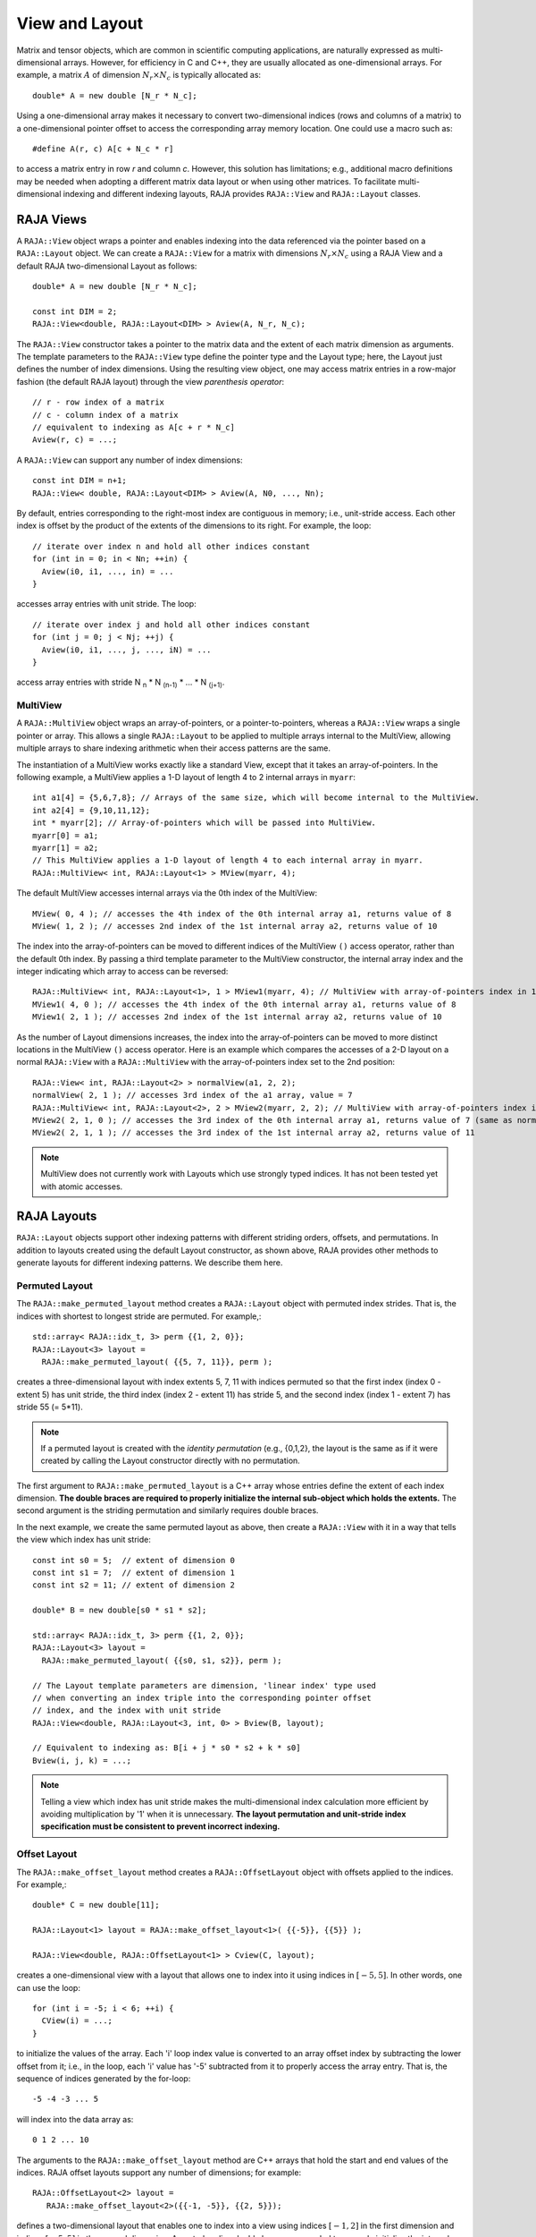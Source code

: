.. ##
.. ## Copyright (c) 2016-20, Lawrence Livermore National Security, LLC
.. ## and other RAJA project contributors. See the RAJA/COPYRIGHT file
.. ## for details.
.. ##
.. ## SPDX-License-Identifier: (BSD-3-Clause)
.. ##

.. _view-label:

===============
View and Layout
===============

Matrix and tensor objects, which are common in scientific computing 
applications, are naturally expressed as multi-dimensional arrays. However,
for efficiency in C and C++, they are usually allocated as one-dimensional
arrays. For example, a matrix :math:`A` of dimension :math:`N_r \times N_c` is
typically allocated as::

   double* A = new double [N_r * N_c];

Using a one-dimensional array makes it necessary to convert
two-dimensional indices (rows and columns of a matrix) to a one-dimensional
pointer offset to access the corresponding array memory location. One 
could use a macro such as::

   #define A(r, c) A[c + N_c * r]

to access a matrix entry in row `r` and column `c`. However, this solution has
limitations; e.g., additional macro definitions may be needed when adopting a 
different matrix data layout or when using other matrices. To facilitate
multi-dimensional indexing and different indexing layouts, RAJA provides 
``RAJA::View`` and ``RAJA::Layout`` classes.

----------
RAJA Views
----------

A ``RAJA::View`` object wraps a pointer and enables indexing into the data
referenced via the pointer based on a ``RAJA::Layout`` object. We can
create a ``RAJA::View`` for a matrix with dimensions :math:`N_r \times N_c` 
using a RAJA View and a default RAJA two-dimensional Layout as follows::

   double* A = new double [N_r * N_c];

   const int DIM = 2;
   RAJA::View<double, RAJA::Layout<DIM> > Aview(A, N_r, N_c);

The ``RAJA::View`` constructor takes a pointer to the matrix data and the 
extent of each matrix dimension as arguments. The template parameters to 
the ``RAJA::View`` type define the pointer type and the Layout type; here, 
the Layout just defines the number of index dimensions. Using the resulting 
view object, one may access matrix entries in a row-major fashion (the 
default RAJA layout) through the view *parenthesis operator*::

   // r - row index of a matrix
   // c - column index of a matrix
   // equivalent to indexing as A[c + r * N_c]
   Aview(r, c) = ...;

A ``RAJA::View`` can support any number of index dimensions::

   const int DIM = n+1;
   RAJA::View< double, RAJA::Layout<DIM> > Aview(A, N0, ..., Nn);

By default, entries corresponding to the right-most index are contiguous 
in memory; i.e., unit-stride access. Each other index is offset by the 
product of the extents of the dimensions to its right. For example, the loop::

   // iterate over index n and hold all other indices constant
   for (int in = 0; in < Nn; ++in) {
     Aview(i0, i1, ..., in) = ...
   }

accesses array entries with unit stride. The loop::

   // iterate over index j and hold all other indices constant
   for (int j = 0; j < Nj; ++j) {
     Aview(i0, i1, ..., j, ..., iN) = ...
   }

access array entries with stride N :subscript:`n` * N :subscript:`(n-1)` * ... * N :subscript:`(j+1)`.

MultiView
^^^^^^^^^^^^^^^^

A ``RAJA::MultiView`` object wraps an array-of-pointers,
or a pointer-to-pointers, whereas a ``RAJA::View`` wraps a single
pointer or array. This allows a single ``RAJA::Layout`` to be applied to
multiple arrays internal to the MultiView, allowing multiple arrays to share indexing
arithmetic when their access patterns are the same.

The instantiation of a MultiView works exactly like a standard View,
except that it takes an array-of-pointers. In the following example, a MultiView
applies a 1-D layout of length 4 to 2 internal arrays in ``myarr``::

  int a1[4] = {5,6,7,8}; // Arrays of the same size, which will become internal to the MultiView.
  int a2[4] = {9,10,11,12};
  int * myarr[2]; // Array-of-pointers which will be passed into MultiView.
  myarr[0] = a1;
  myarr[1] = a2;
  // This MultiView applies a 1-D layout of length 4 to each internal array in myarr.
  RAJA::MultiView< int, RAJA::Layout<1> > MView(myarr, 4);

The default MultiView accesses internal arrays via the 0th index of the MultiView::

  MView( 0, 4 ); // accesses the 4th index of the 0th internal array a1, returns value of 8
  MView( 1, 2 ); // accesses 2nd index of the 1st internal array a2, returns value of 10

The index into the array-of-pointers can be moved to different
indices of the MultiView ``()`` access operator, rather than the default 0th index. By 
passing a third template parameter to the MultiView constructor, the internal array index
and the integer indicating which array to access can be reversed::

  RAJA::MultiView< int, RAJA::Layout<1>, 1 > MView1(myarr, 4); // MultiView with array-of-pointers index in 1st position
  MView1( 4, 0 ); // accesses the 4th index of the 0th internal array a1, returns value of 8
  MView1( 2, 1 ); // accesses 2nd index of the 1st internal array a2, returns value of 10

As the number of Layout dimensions increases, the index into the array-of-pointers can be
moved to more distinct locations in the MultiView ``()`` access operator. Here is an example
which compares the accesses of a 2-D layout on a normal ``RAJA::View`` with a ``RAJA::MultiView``
with the array-of-pointers index set to the 2nd position::
 
  RAJA::View< int, RAJA::Layout<2> > normalView(a1, 2, 2);
  normalView( 2, 1 ); // accesses 3rd index of the a1 array, value = 7
  RAJA::MultiView< int, RAJA::Layout<2>, 2 > MView2(myarr, 2, 2); // MultiView with array-of-pointers index in 2nd position
  MView2( 2, 1, 0 ); // accesses the 3rd index of the 0th internal array a1, returns value of 7 (same as normaView(2,1))
  MView2( 2, 1, 1 ); // accesses the 3rd index of the 1st internal array a2, returns value of 11

.. note:: MultiView does not currently work with Layouts which use strongly
          typed indices. It has not been tested yet with atomic accesses. 

------------
RAJA Layouts
------------

``RAJA::Layout`` objects support other indexing patterns with different
striding orders, offsets, and permutations. In addition to layouts created
using the default Layout constructor, as shown above, RAJA provides other 
methods to generate layouts for different indexing patterns. We describe 
them here.

Permuted Layout
^^^^^^^^^^^^^^^^

The ``RAJA::make_permuted_layout`` method creates a ``RAJA::Layout`` object 
with permuted index strides. That is, the indices with shortest to 
longest stride are permuted. For example,::

  std::array< RAJA::idx_t, 3> perm {{1, 2, 0}};
  RAJA::Layout<3> layout = 
    RAJA::make_permuted_layout( {{5, 7, 11}}, perm );

creates a three-dimensional layout with index extents 5, 7, 11 with 
indices permuted so that the first index (index 0 - extent 5) has unit 
stride, the third index (index 2 - extent 11) has stride 5, and the 
second index (index 1 - extent 7) has stride 55 (= 5*11).

.. note:: If a permuted layout is created with the *identity permutation* 
          (e.g., {0,1,2}, the layout is the same as if it were created by 
          calling the Layout constructor directly with no permutation.

The first argument to ``RAJA::make_permuted_layout`` is a C++ array whose
entries define the extent of each index dimension. **The double braces are 
required to properly initialize the internal sub-object which holds the
extents.** The second argument is the striding permutation and similarly 
requires double braces.

In the next example, we create the same permuted layout as above, then create
a ``RAJA::View`` with it in a way that tells the view which index has 
unit stride::

  const int s0 = 5;  // extent of dimension 0
  const int s1 = 7;  // extent of dimension 1
  const int s2 = 11; // extent of dimension 2

  double* B = new double[s0 * s1 * s2];

  std::array< RAJA::idx_t, 3> perm {{1, 2, 0}};
  RAJA::Layout<3> layout = 
    RAJA::make_permuted_layout( {{s0, s1, s2}}, perm );

  // The Layout template parameters are dimension, 'linear index' type used
  // when converting an index triple into the corresponding pointer offset
  // index, and the index with unit stride
  RAJA::View<double, RAJA::Layout<3, int, 0> > Bview(B, layout);

  // Equivalent to indexing as: B[i + j * s0 * s2 + k * s0]
  Bview(i, j, k) = ...; 

.. note:: Telling a view which index has unit stride makes the 
          multi-dimensional index calculation more efficient by avoiding
          multiplication by '1' when it is unnecessary. **The layout 
          permutation and unit-stride index specification
          must be consistent to prevent incorrect indexing.**

Offset Layout
^^^^^^^^^^^^^^^^

The ``RAJA::make_offset_layout`` method creates a ``RAJA::OffsetLayout`` object 
with offsets applied to the indices. For example,::

  double* C = new double[11]; 

  RAJA::Layout<1> layout = RAJA::make_offset_layout<1>( {{-5}}, {{5}} );

  RAJA::View<double, RAJA::OffsetLayout<1> > Cview(C, layout);

creates a one-dimensional view with a layout that allows one to index into
it using indices in :math:`[-5, 5]`. In other words, one can use the loop::

  for (int i = -5; i < 6; ++i) {
    CView(i) = ...;
  } 

to initialize the values of the array. Each 'i' loop index value is converted
to an array offset index by subtracting the lower offset from it; i.e., in 
the loop, each 'i' value has '-5' subtracted from it to properly access the
array entry. That is, the sequence of indices generated by the for-loop::

  -5 -4 -3 ... 5

will index into the data array as::

  0 1 2 ... 10

The arguments to the ``RAJA::make_offset_layout`` method are C++ arrays that
hold the start and end values of the indices. RAJA offset layouts support
any number of dimensions; for example::

  RAJA::OffsetLayout<2> layout = 
     RAJA::make_offset_layout<2>({{-1, -5}}, {{2, 5}});

defines a two-dimensional layout that enables one to index into a view using 
indices :math:`[-1, 2]` in the first dimension and indices :math:`[-5, 5]` in
the second dimension. As noted earlier, double braces are needed to 
properly initialize the internal data in the layout object.

Permuted Offset Layout
^^^^^^^^^^^^^^^^^^^^^^^^

The ``RAJA::make_permuted_offset_layout`` method creates a 
``RAJA::OffsetLayout`` object with permutations and offsets applied to the 
indices. For example,::

  std::array< RAJA::idx_t, 2> perm {{1, 0}};
  RAJA::OffsetLayout<2> layout = 
    RAJA::make_permuted_offset_layout<2>( {{-1, -5}}, {{2, 5}}, perm ); 

Here, the two-dimensional index space is :math:`[-1, 2] \times [-5, 5]`, the
same as above. However, the index strides are permuted so that the first 
index (index 0) has unit stride and the second index (index 1) has stride 4, 
which is the extent of the first index (:math:`[-1, 2]`).

.. note:: It is important to note some facts about RAJA layout types. 
          All layouts have a permutation. So a permuted layout and 
          a "non-permuted" layout (i.e., default permutation) has the 
          type ``RAJA::Layout``. Any layout with an offset has the 
          type ``RAJA::OffsetLayout``. The ``RAJA::OffsetLayout`` type has 
          a ``RAJA::Layout`` and offset data. This was an intentional design 
          choice to avoid the overhead of offset computations in the 
          ``RAJA::View`` data access operator when they are not needed.

Complete examples illustrating ``RAJA::Layouts`` and ``RAJA::Views``  may 
be found in the :ref:`offset-label` and :ref:`permuted-layout-label`
tutorial sections.

Typed Layouts
^^^^^^^^^^^^^

RAJA provides typed variants of ``RAJA::Layout`` and ``RAJA::OffsetLayout``
that enable users to specify integral index types. Usage requires 
specifying types for the linear index and the multi-dimensional indicies. 
The following example creates two two-dimensional typed layouts where the 
linear index is of type TIL and the '(x, y)' indices for accesingg the data 
have types TIX and TIY::

   RAJA_INDEX_VALUE(TIX, "TIX");
   RAJA_INDEX_VALUE(TIY, "TIY");
   RAJA_INDEX_VALUE(TIL, "TIL");

   RAJA::TypedLayout<TIL, RAJA::tuple<TIX,TIY>> layout(10, 10);
   RAJA::TypedOffsetLayout<TIL, RAJA::tuple<TIX,TIY>> offLayout(10, 10);;

.. note:: Using the ``RAJA_INDEX_VALUE`` macro to create typed indices
          is helpful to prevent incorrect usage by detecting at compile
          when, for example, indices are passes to a view parenthesis 
          operator in the wrong order.

Shifting Views
^^^^^^^^^^^^^^

RAJA views include a shift method enabling users to generate a new view with 
offsets to the base view layout. The base view may be templated with either a 
standard layout or offset layout and their typed variants. The new view will 
use an offset layout or typed offset layout depending on whether the base 
view employed a typed layout. The example below illustrates shifting view 
indices by :math:`N`, ::

  int N_r = 10;
  int N_c = 15;
  int *a_ptr = new int[N_r * N_c];

  RAJA::View<int, RAJA::Layout<DIM>> A(a_ptr, N_r, N_c);
  RAJA::View<int, RAJA::OffsetLayout<DIM>> Ashift = A.shift( {{N,N}} );

  for(int y = N; y < N_c + N; ++y) {
    for(int x = N; x < N_r + N; ++x) {
      Ashift(x,y) = ...
    }
  }

-------------------
RAJA Index Mapping
-------------------

``RAJA::Layout`` objects can also be used to map multi-dimensional indices 
to *linear indices* (i.e., pointer offsets) and vice versa. This
section describes basic Layout methods that are useful for converting between 
such indices. Here, we create a three-dimensional layout 
with dimension extents 5, 7, and 11 and illustrate mapping between a 
three-dimensional index space to a one-dimensional linear space::

   // Create a 5 x 7 x 11 three-dimensional layout object
   RAJA::Layout<3> layout(5, 7, 11);

   // Map from 3-D index (2, 3, 1) to the linear index
   // Note that there is no striding permutation, so the rightmost index is 
   // stride-1
   int lin = layout(2, 3, 1); // lin = 188 (= 1 + 3 * 11 + 2 * 11 * 7)

   // Map from linear index to 3-D index
   int i, j, k;
   layout.toIndices(lin, i, j, k); // i,j,k = {2, 3, 1}

RAJA layouts also support *projections*, where one or more dimension
extent is zero. In this case, the linear index space is invariant for 
those index entries; thus, the 'toIndicies(...)' method will always return 
zero for each dimension with zero extent. For example::

   // Create a layout with second dimension extent zero
   RAJA::Layout<3> layout(3, 0, 5);

   // The second (j) index is projected out
   int lin1 = layout(0, 10, 0);   // lin1 = 0
   int lin2 = layout(0, 5, 1);    // lin2 = 1

   // The inverse mapping always produces zero for j
   int i,j,k;
   layout.toIndices(lin2, i, j, k); // i,j,k = {0, 0, 1}

-------------------
RAJA Atomic Views
-------------------

Any ``RAJA::View`` object can be made *atomic* so that any update to a 
data entry accessed via the view can only be performed one thread (CPU or GPU)
at a time. For example, suppose you have an integer array of length N, whose 
element values are in the set {0, 1, 2, ..., M-1}, where M < N. You want to 
build a histogram array of length M such that the i-th entry in the array is 
the number of occurrences of the value i in the original array. Here is one 
way to do this in parallel using OpenMP and a RAJA atomic view::

  using EXEC_POL = RAJA::omp_parallel_for_exec;
  using ATOMIC_POL = RAJA::omp_atomic

  int* array = new double[N]; 
  int* hist_dat = new double[M]; 

  // initialize array entries to values in {0, 1, 2, ..., M-1}...
  // initialize hist_dat to all zeros...

  // Create a 1-dimensional view for histogram array
  RAJA::View<int, RAJA::Layout<1> > hist_view(hist_dat, M); 

  // Create an atomic view into the histogram array using the view above
  auto hist_atomic_view = RAJA::make_atomic_view<ATOMIC_POL>(hist_view);

  RAJA::forall< EXEC_POL >(RAJA::RangeSegment(0, N), [=] (int i) {
    hist_atomic_view( array[i] ) += 1;
  } );

Here, we create a one-dimensional view for the histogram data array. Then,
we create an atomic view from that, which we use in the RAJA loop to 
compute the histogram entries. Since the view is atomic, only one OpenMP
thread can write to each array entry at a time.

------------------------------------
RAJA View/Layouts Bounds Checking
------------------------------------

The RAJA CMake variable ``RAJA_ENABLE_BOUNDS_CHECK`` may be used to turn on/off 
runtime bounds checking for RAJA views. This may be a useful debugging aid for
users. When attempting to use an index value that is out of bounds,
RAJA will abort the program and print the index that is out of bounds and
the value of the index and bounds for it. Since the bounds checking is a runtime
operation, it incurs non-negligible overhead. When bounds checkoing is turned 
off (default case), there is no additional run time overhead incurred. 

